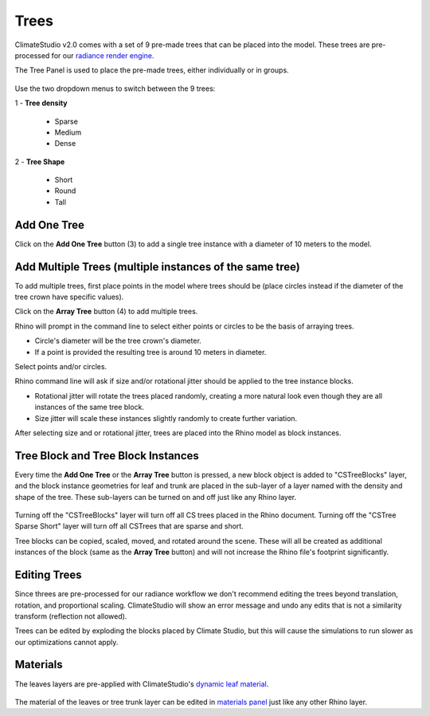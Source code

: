 Trees
================================================
ClimateStudio v2.0 comes with a set of 9 pre-made trees that can be placed into the model. These trees are pre-processed for our `radiance render engine`_. 

The Tree Panel is used to place the pre-made trees, either individually or in groups. 

.. figure:: images/subPanel_trees.png
   :width: 900px
   :align: center
   

Use the two dropdown menus to switch between the 9 trees: 

| 1 - **Tree density**

  - Sparse

  - Medium
  
  - Dense

| 2 - **Tree Shape**

  - Short

  - Round

  - Tall

Add One Tree
<<<<<<<<<<<<<<<<<<<<<<<<<<<<<<<
Click on the **Add One Tree** button (3) to add a single tree instance with a diameter of 10 meters to the model. 

Add Multiple Trees (multiple instances of the same tree)
<<<<<<<<<<<<<<<<<<<<<<<<<<<<<<<
To add multiple trees, first place points in the model where trees should be (place circles instead if the diameter of the tree crown have specific values).

Click on the **Array Tree** button (4) to add multiple trees. 

Rhino will prompt in the command line to select either points or circles to be the basis of arraying trees.

- Circle's diameter will be the tree crown's diameter. 

- If a point is provided the resulting tree is around 10 meters in diameter. 

Select points and/or circles. 

Rhino command line will ask if size and/or rotational jitter should be applied to the tree instance blocks. 

- Rotational jitter will rotate the trees placed randomly, creating a more natural look even though they are all instances of the same tree block. 

- Size jitter will scale these instances slightly randomly to create further variation. 

After selecting size and or rotational jitter, trees are placed into the Rhino model as block instances. 


Tree Block and Tree Block Instances
<<<<<<<<<<<<<<<<<<<<<<<<<<<<<<<
Every time the **Add One Tree** or the **Array Tree** button is pressed, a new block object is added to "CSTreeBlocks" layer, 
and the block instance geometries for leaf and trunk are placed in the sub-layer of a layer named with the density and shape of the tree. 
These sub-layers can be turned on and off just like any Rhino layer. 

.. figure:: images/subPanel_trees_layer.png
   :width: 900px
   :align: center
   

Turning off the "CSTreeBlocks" layer will turn off all CS trees placed in the Rhino document. Turning off the "CSTree Sparse Short" layer will turn off all CSTrees that are sparse and short. 

Tree blocks can be copied, scaled, moved, and rotated around the scene. These will all be created as additional instances of the block (same as the **Array Tree** button) and will not increase the Rhino file's footprint significantly. 

Editing Trees
<<<<<<<<<<<<<<<<<<<<<<<<<<<<<<<
Since threes are pre-processed for our radiance workflow we don't recommend editing the trees beyond translation, rotation, and proportional scaling. ClimateStudio will show an error message and undo any edits that is not a similarity transform (reflection not allowed). 

Trees can be edited by exploding the blocks placed by Climate Studio, but this will cause the simulations to run slower as our optimizations cannot apply. 

Materials
<<<<<<<<<<<<<<<<<<<<<<<<<<<<<<<
The leaves layers are pre-applied with ClimateStudio's `dynamic leaf material`_. 

.. figure:: images/subPanel_trees_material.png
   :width: 900px
   :align: center

The material of the leaves or tree trunk layer can be edited in `materials panel`_ just like any other Rhino layer. 

.. _radiance render engine: radianceRender.html
.. _dynamic leaf material: materials.html#dynamic-leaf
.. _materials panel: materials.html